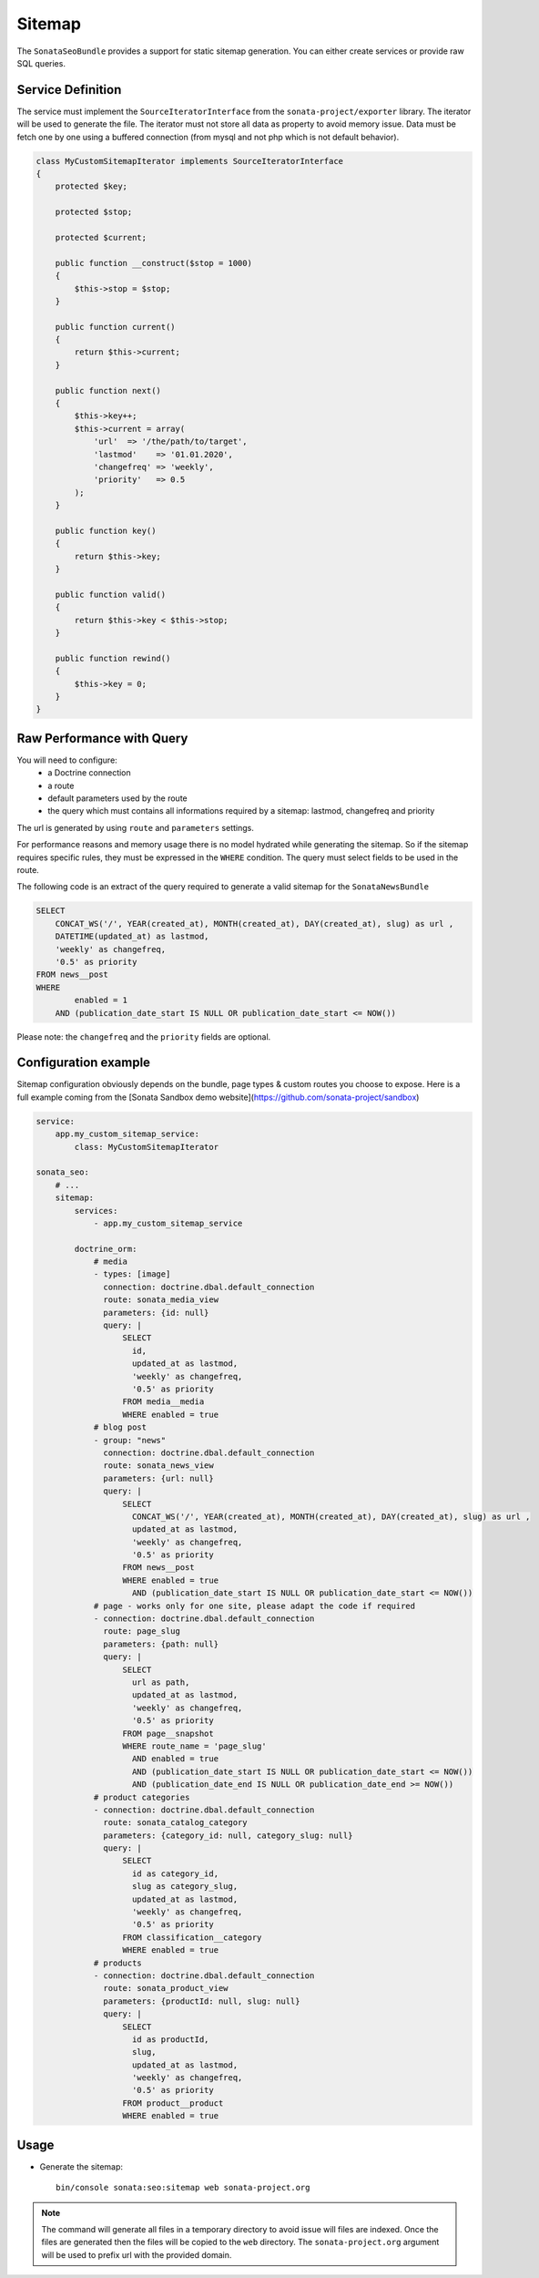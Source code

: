 Sitemap
=======

The ``SonataSeoBundle`` provides a support for static sitemap generation. You can either create services or provide raw SQL queries.

Service Definition
------------------

The service must implement the ``SourceIteratorInterface`` from the ``sonata-project/exporter`` library. The iterator will be used to generate the file. The iterator must not store all data as property to avoid memory issue. Data must be fetch one by one using a buffered connection (from mysql and not php which is not default behavior).

.. code-block:: php

    class MyCustomSitemapIterator implements SourceIteratorInterface
    {
        protected $key;

        protected $stop;

        protected $current;

        public function __construct($stop = 1000)
        {
            $this->stop = $stop;
        }

        public function current()
        {
            return $this->current;
        }

        public function next()
        {
            $this->key++;
            $this->current = array(
                'url'  => '/the/path/to/target',
                'lastmod'    => '01.01.2020',
                'changefreq' => 'weekly',
                'priority'   => 0.5
            );
        }

        public function key()
        {
            return $this->key;
        }

        public function valid()
        {
            return $this->key < $this->stop;
        }

        public function rewind()
        {
            $this->key = 0;
        }
    }

Raw Performance with Query
--------------------------

You will need to configure:
 - a Doctrine connection
 - a route
 - default parameters used by the route
 - the query which must contains all informations required by a sitemap: lastmod, changefreq and priority

The url is generated by using ``route`` and ``parameters`` settings.

For performance reasons and memory usage there is no model hydrated while generating the sitemap. So if the sitemap requires
specific rules, they must be expressed in the ``WHERE`` condition. The query must select fields to be used in the route.

The following code is an extract of the query required to generate a valid sitemap for the ``SonataNewsBundle``

.. code-block:: sql

    SELECT
        CONCAT_WS('/', YEAR(created_at), MONTH(created_at), DAY(created_at), slug) as url ,
        DATETIME(updated_at) as lastmod,
        'weekly' as changefreq,
        '0.5' as priority
    FROM news__post
    WHERE
            enabled = 1
        AND (publication_date_start IS NULL OR publication_date_start <= NOW())


Please note: the ``changefreq`` and the ``priority`` fields are optional.

Configuration example
---------------------

Sitemap configuration obviously depends on the bundle, page types & custom routes you choose to expose.
Here is a full example coming from the [Sonata Sandbox demo website](https://github.com/sonata-project/sandbox)

.. code-block:: yaml

    service:
        app.my_custom_sitemap_service:
            class: MyCustomSitemapIterator

    sonata_seo:
        # ...
        sitemap:
            services:
                - app.my_custom_sitemap_service

            doctrine_orm:
                # media
                - types: [image]
                  connection: doctrine.dbal.default_connection
                  route: sonata_media_view
                  parameters: {id: null}
                  query: |
                      SELECT 
                        id,
                        updated_at as lastmod,
                        'weekly' as changefreq,
                        '0.5' as priority
                      FROM media__media
                      WHERE enabled = true
                # blog post
                - group: "news"
                  connection: doctrine.dbal.default_connection
                  route: sonata_news_view
                  parameters: {url: null}
                  query: |
                      SELECT 
                        CONCAT_WS('/', YEAR(created_at), MONTH(created_at), DAY(created_at), slug) as url ,
                        updated_at as lastmod,
                        'weekly' as changefreq,
                        '0.5' as priority
                      FROM news__post
                      WHERE enabled = true
                        AND (publication_date_start IS NULL OR publication_date_start <= NOW())
                # page - works only for one site, please adapt the code if required
                - connection: doctrine.dbal.default_connection
                  route: page_slug
                  parameters: {path: null}
                  query: |
                      SELECT 
                        url as path,
                        updated_at as lastmod,
                        'weekly' as changefreq,
                        '0.5' as priority 
                      FROM page__snapshot 
                      WHERE route_name = 'page_slug' 
                        AND enabled = true
                        AND (publication_date_start IS NULL OR publication_date_start <= NOW()) 
                        AND (publication_date_end IS NULL OR publication_date_end >= NOW())
                # product categories
                - connection: doctrine.dbal.default_connection
                  route: sonata_catalog_category
                  parameters: {category_id: null, category_slug: null}
                  query: |
                      SELECT 
                        id as category_id,
                        slug as category_slug,
                        updated_at as lastmod,
                        'weekly' as changefreq,
                        '0.5' as priority 
                      FROM classification__category 
                      WHERE enabled = true
                # products
                - connection: doctrine.dbal.default_connection
                  route: sonata_product_view
                  parameters: {productId: null, slug: null}
                  query: |
                      SELECT 
                        id as productId,
                        slug,
                        updated_at as lastmod,
                        'weekly' as changefreq,
                        '0.5' as priority 
                      FROM product__product 
                      WHERE enabled = true

Usage
-----

- Generate the sitemap::

    bin/console sonata:seo:sitemap web sonata-project.org

.. note::

    The command will generate all files in a temporary directory to
    avoid issue will files are indexed. Once the files are generated
    then the files will be copied to the ``web`` directory. The
    ``sonata-project.org`` argument will be used to prefix url with the
    provided domain.
